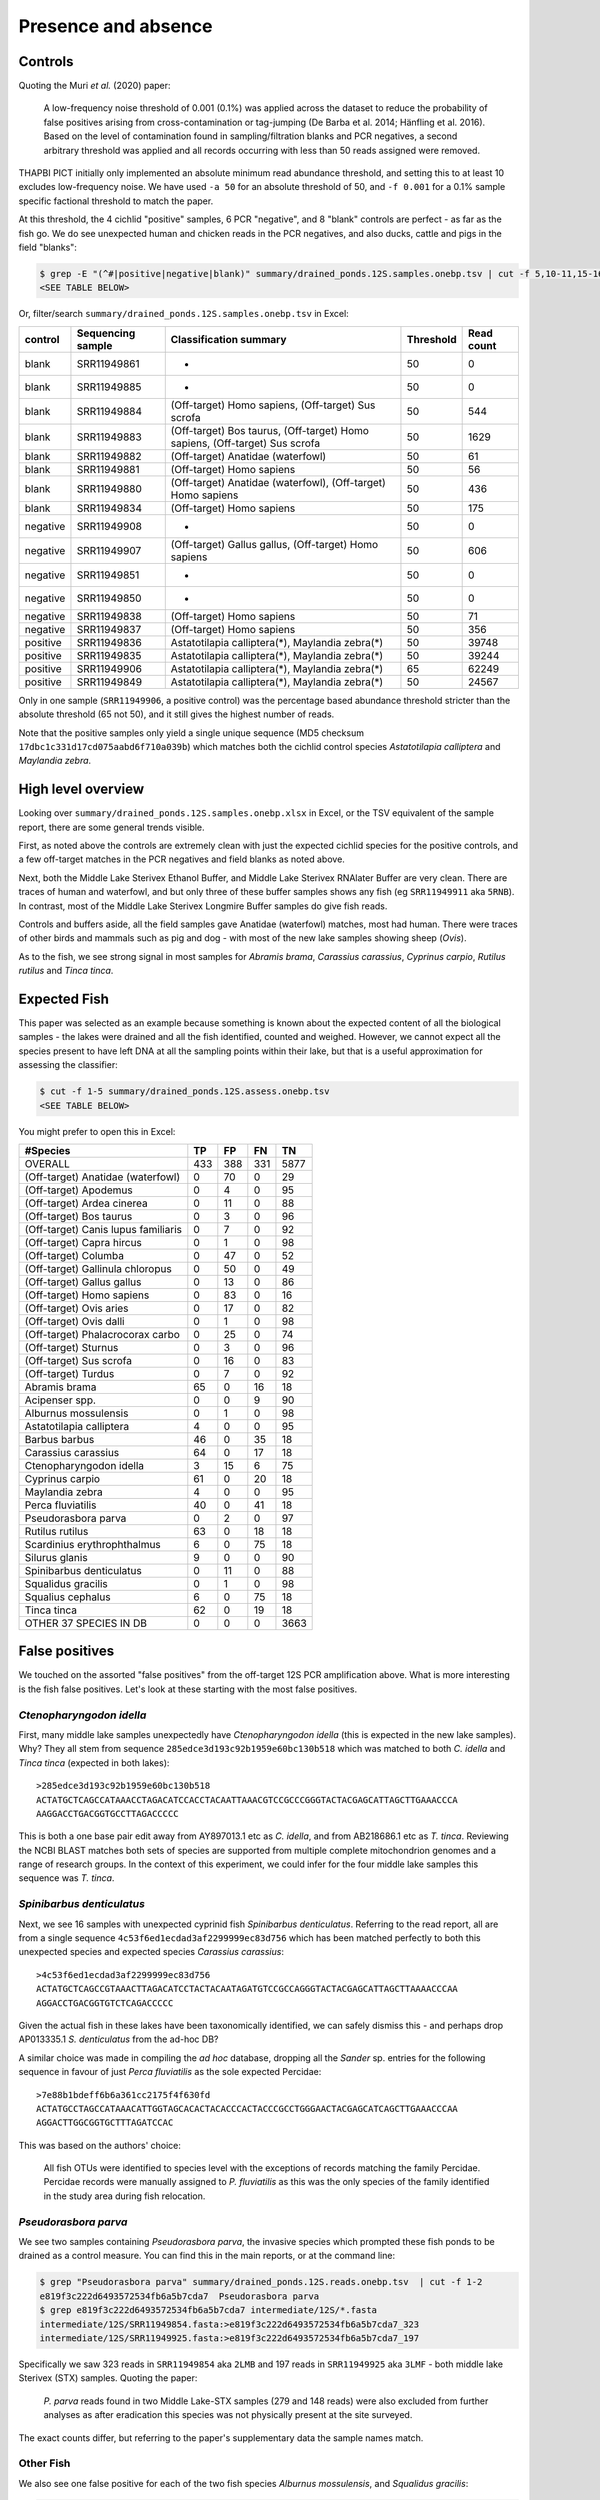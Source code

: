 Presence and absence
====================

Controls
--------

Quoting the Muri *et al.* (2020) paper:

    A low-frequency noise threshold of 0.001 (0.1%) was applied across the
    dataset to reduce the probability of false positives arising from
    cross-contamination or tag-jumping (De Barba et al. 2014; Hänfling et al.
    2016). Based on the level of contamination found in sampling/filtration
    blanks and PCR negatives, a second arbitrary threshold was applied and all
    records occurring with less than 50 reads assigned were removed.

THAPBI PICT initially only implemented an absolute minimum read abundance
threshold, and setting this to at least 10 excludes low-frequency noise. We
have used ``-a 50`` for an absolute threshold of 50, and ``-f 0.001`` for a
0.1% sample specific factional threshold to match the paper.

At this threshold, the 4 cichlid "positive" samples, 6 PCR "negative", and 8
"blank" controls are perfect - as far as the fish go. We do see unexpected
human and chicken reads in the PCR negatives, and also ducks, cattle and pigs
in the field "blanks":

.. code:: console

    $ grep -E "(^#|positive|negative|blank)" summary/drained_ponds.12S.samples.onebp.tsv | cut -f 5,10-11,15-16
    <SEE TABLE BELOW>

Or, filter/search ``summary/drained_ponds.12S.samples.onebp.tsv`` in Excel:

======== ================= =========================================================================== ========= ==========
control  Sequencing sample Classification summary                                                      Threshold Read count
======== ================= =========================================================================== ========= ==========
blank    SRR11949861       -                                                                           50        0
blank    SRR11949885       -                                                                           50        0
blank    SRR11949884       (Off-target) Homo sapiens, (Off-target) Sus scrofa                          50        544
blank    SRR11949883       (Off-target) Bos taurus, (Off-target) Homo sapiens, (Off-target) Sus scrofa 50        1629
blank    SRR11949882       (Off-target) Anatidae (waterfowl)                                           50        61
blank    SRR11949881       (Off-target) Homo sapiens                                                   50        56
blank    SRR11949880       (Off-target) Anatidae (waterfowl), (Off-target) Homo sapiens                50        436
blank    SRR11949834       (Off-target) Homo sapiens                                                   50        175
negative SRR11949908       -                                                                           50        0
negative SRR11949907       (Off-target) Gallus gallus, (Off-target) Homo sapiens                       50        606
negative SRR11949851       -                                                                           50        0
negative SRR11949850       -                                                                           50        0
negative SRR11949838       (Off-target) Homo sapiens                                                   50        71
negative SRR11949837       (Off-target) Homo sapiens                                                   50        356
positive SRR11949836       Astatotilapia calliptera(*), Maylandia zebra(*)                             50        39748
positive SRR11949835       Astatotilapia calliptera(*), Maylandia zebra(*)                             50        39244
positive SRR11949906       Astatotilapia calliptera(*), Maylandia zebra(*)                             65        62249
positive SRR11949849       Astatotilapia calliptera(*), Maylandia zebra(*)                             50        24567
======== ================= =========================================================================== ========= ==========

Only in one sample (``SRR11949906``, a positive control) was the percentage
based abundance threshold stricter than the absolute threshold (65 not 50),
and it still gives the highest number of reads.

Note that the positive samples only yield a single unique sequence (MD5
checksum ``17dbc1c331d17cd075aabd6f710a039b``) which matches both the cichlid
control species *Astatotilapia calliptera* and *Maylandia zebra*.

High level overview
-------------------

Looking over ``summary/drained_ponds.12S.samples.onebp.xlsx`` in Excel, or the
TSV equivalent of the sample report, there are some general trends visible.

First, as noted above the controls are extremely clean with just the expected
cichlid species for the positive controls, and a few off-target matches in the
PCR negatives and field blanks as noted above.

Next, both the Middle Lake Sterivex Ethanol Buffer, and Middle Lake Sterivex
RNAlater Buffer are very clean. There are traces of human and waterfowl, and
but only three of these buffer samples shows any fish (eg ``SRR11949911`` aka
``5RNB``). In contrast, most of the Middle Lake Sterivex Longmire Buffer
samples do give fish reads.

Controls and buffers aside, all the field samples gave Anatidae (waterfowl)
matches, most had human. There were traces of other birds and mammals such as
pig and dog - with most of the new lake samples showing sheep (*Ovis*).

As to the fish, we see strong signal in most samples for *Abramis brama*,
*Carassius carassius*, *Cyprinus carpio*, *Rutilus rutilus* and *Tinca tinca*.

Expected Fish
-------------

This paper was selected as an example because something is known about the
expected content of all the biological samples - the lakes were drained and
all the fish identified, counted and weighed. However, we cannot expect all
the species present to have left DNA at all the sampling points within their
lake, but that is a useful approximation for assessing the classifier:

.. code:: console

    $ cut -f 1-5 summary/drained_ponds.12S.assess.onebp.tsv
    <SEE TABLE BELOW>

You might prefer to open this in Excel:

=================================== === === === ====
#Species                            TP  FP  FN  TN
=================================== === === === ====
OVERALL                             433 388 331 5877
(Off-target) Anatidae (waterfowl)   0   70  0   29
(Off-target) Apodemus               0   4   0   95
(Off-target) Ardea cinerea          0   11  0   88
(Off-target) Bos taurus             0   3   0   96
(Off-target) Canis lupus familiaris 0   7   0   92
(Off-target) Capra hircus           0   1   0   98
(Off-target) Columba                0   47  0   52
(Off-target) Gallinula chloropus    0   50  0   49
(Off-target) Gallus gallus          0   13  0   86
(Off-target) Homo sapiens           0   83  0   16
(Off-target) Ovis aries             0   17  0   82
(Off-target) Ovis dalli             0   1   0   98
(Off-target) Phalacrocorax carbo    0   25  0   74
(Off-target) Sturnus                0   3   0   96
(Off-target) Sus scrofa             0   16  0   83
(Off-target) Turdus                 0   7   0   92
Abramis brama                       65  0   16  18
Acipenser spp.                      0   0   9   90
Alburnus mossulensis                0   1   0   98
Astatotilapia calliptera            4   0   0   95
Barbus barbus                       46  0   35  18
Carassius carassius                 64  0   17  18
Ctenopharyngodon idella             3   15  6   75
Cyprinus carpio                     61  0   20  18
Maylandia zebra                     4   0   0   95
Perca fluviatilis                   40  0   41  18
Pseudorasbora parva                 0   2   0   97
Rutilus rutilus                     63  0   18  18
Scardinius erythrophthalmus         6   0   75  18
Silurus glanis                      9   0   0   90
Spinibarbus denticulatus            0   11  0   88
Squalidus gracilis                  0   1   0   98
Squalius cephalus                   6   0   75  18
Tinca tinca                         62  0   19  18
OTHER 37 SPECIES IN DB              0   0   0   3663
=================================== === === === ====

False positives
---------------

We touched on the assorted "false positives" from the off-target 12S PCR
amplification above. What is more interesting is the fish false positives.
Let's look at these starting with the most false positives.

*Ctenopharyngodon idella*
~~~~~~~~~~~~~~~~~~~~~~~~~

First, many middle lake samples unexpectedly have *Ctenopharyngodon idella*
(this is expected in the new lake samples). Why? They all stem from sequence
``285edce3d193c92b1959e60bc130b518`` which was matched to both *C. idella*
and *Tinca tinca* (expected in both lakes)::

    >285edce3d193c92b1959e60bc130b518
    ACTATGCTCAGCCATAAACCTAGACATCCACCTACAATTAAACGTCCGCCCGGGTACTACGAGCATTAGCTTGAAACCCA
    AAGGACCTGACGGTGCCTTAGACCCCC

This is both a one base pair edit away from AY897013.1 etc as *C. idella*, and
from AB218686.1 etc as *T. tinca*. Reviewing the NCBI BLAST matches both sets
of species are supported from multiple complete mitochondrion genomes and a
range of research groups. In the context of this experiment, we could infer
for the four middle lake samples this sequence was *T. tinca*.

*Spinibarbus denticulatus*
~~~~~~~~~~~~~~~~~~~~~~~~~~

Next, we see 16 samples with unexpected cyprinid fish *Spinibarbus
denticulatus*. Referring to the read report, all are from a single sequence
``4c53f6ed1ecdad3af2299999ec83d756`` which has been matched perfectly to both
this unexpected species and expected species *Carassius carassius*::

    >4c53f6ed1ecdad3af2299999ec83d756
    ACTATGCTCAGCCGTAAACTTAGACATCCTACTACAATAGATGTCCGCCAGGGTACTACGAGCATTAGCTTAAAACCCAA
    AGGACCTGACGGTGTCTCAGACCCCC

Given the actual fish in these lakes have been taxonomically identified, we
can safely dismiss this - and perhaps drop AP013335.1 *S. denticulatus* from
the ad-hoc DB?

A similar choice was made in compiling the *ad hoc* database, dropping all the
*Sander* sp. entries for the following sequence in favour of just *Perca
fluviatilis* as the sole expected Percidae::

    >7e88b1bdeff6b6a361cc2175f4f630fd
    ACTATGCCTAGCCATAAACATTGGTAGCACACTACACCCACTACCCGCCTGGGAACTACGAGCATCAGCTTGAAACCCAA
    AGGACTTGGCGGTGCTTTAGATCCAC

This was based on the authors' choice:

    All fish OTUs were identified to species level with the exceptions of
    records matching the family Percidae. Percidae records were manually
    assigned to *P. fluviatilis* as this was the only species of the family
    identified in the study area during fish relocation.

*Pseudorasbora parva*
~~~~~~~~~~~~~~~~~~~~~

We see two samples containing *Pseudorasbora parva*, the invasive species
which prompted these fish ponds to be drained as a control measure. You can
find this in the main reports, or at the command line:

.. code:: console

    $ grep "Pseudorasbora parva" summary/drained_ponds.12S.reads.onebp.tsv  | cut -f 1-2
    e819f3c222d6493572534fb6a5b7cda7  Pseudorasbora parva
    $ grep e819f3c222d6493572534fb6a5b7cda7 intermediate/12S/*.fasta
    intermediate/12S/SRR11949854.fasta:>e819f3c222d6493572534fb6a5b7cda7_323
    intermediate/12S/SRR11949925.fasta:>e819f3c222d6493572534fb6a5b7cda7_197

Specifically we saw 323 reads in ``SRR11949854`` aka ``2LMB`` and 197 reads in
``SRR11949925`` aka ``3LMF`` - both middle lake Sterivex (STX) samples.
Quoting the paper:

    *P. parva* reads found in two Middle Lake-STX samples (279 and 148 reads)
    were also excluded from further analyses as after eradication this species
    was not physically present at the site surveyed.

The exact counts differ, but referring to the paper's supplementary data the
sample names match.

Other Fish
~~~~~~~~~~

We also see one false positive for each of the two fish species *Alburnus
mossulensis*, and *Squalidus gracilis*:

.. code:: console

    $ grep "Alburnus mossulensis"  summary/drained_ponds.12S.reads.onebp.tsv | cut -f 1-2
    916da937dccfd5d29502e83713e5d998  Abramis brama;Alburnus mossulensis
    $ grep 916da937dccfd5d29502e83713e5d998 intermediate/12S/*.fasta
    intermediate/12S/SRR11949859.fasta:>916da937dccfd5d29502e83713e5d998_98

This sequence is ambiguous with equally good matches to expected species
*Abramis brama*. Again, we might remove *Alburnus mossulensis* from the DB?

.. code:: console

    $ grep "Squalidus gracilis"  summary/drained_ponds.12S.reads.onebp.tsv | cut -f 1-2
    c0d532d1c6f8ffff9c72ac4a1873151c  Squalidus gracilis
    $ grep c0d532d1c6f8ffff9c72ac4a1873151c intermediate/12S/*.fasta
    intermediate/12S/SRR11949871.fasta:>c0d532d1c6f8ffff9c72ac4a1873151c_82

This sequence match is with AP011393.1 in the provided reference set.

False negatives
---------------

The classifier assessment shown above expected all the fish in each lake to be
found at all the sites within that lake - an overly strong assertion which
could explain many of the reported false negatives.

However, there is one clear false negative - neither this nor the original
analysis found any *Acipenser* spp.

True positives
--------------

Rather than reviewing all of the true positives, I will note that in some
cases we found more reads and thus declared a result in more samples.
For example, we report *Barbus barbus* in 49 samples, versus:

    In addition, *Barbus barbus* was detected at two sites (202 reads), ...

We found *Scardinius erythrophthalmus* in six samples:

.. code:: console

    $ grep "Scardinius erythrophthalmus" summary/drained_ponds.12S.reads.onebp.tsv | cut -f 1-2
    2a53392fe4add5780f959b56407423d0  Scardinius erythrophthalmus
    $ grep 2a53392fe4add5780f959b56407423d0 intermediate/12S/*.fasta
    intermediate/12S/SRR11949852.fasta:>2a53392fe4add5780f959b56407423d0_126
    intermediate/12S/SRR11949868.fasta:>2a53392fe4add5780f959b56407423d0_147
    intermediate/12S/SRR11949870.fasta:>2a53392fe4add5780f959b56407423d0_120
    intermediate/12S/SRR11949879.fasta:>2a53392fe4add5780f959b56407423d0_156
    intermediate/12S/SRR11949886.fasta:>2a53392fe4add5780f959b56407423d0_76
    intermediate/12S/SRR11949893.fasta:>2a53392fe4add5780f959b56407423d0_136

Quoting the original paper:

    The presence of *Scardinius erythrophthalmus* was found at two sites with
    a low number of reads (38 and 25 reads) and, therefore, removed after
    applying the filter threshold

In these cases at least, we are seeing much higher read counts. Given the
supplementary data provided, it would be possible to plot the read counts from
the two methods against each other.

Conclusion
----------

While not in-depth, this hopefully demonstrates the THAPBI PICT could be
meaningfully applied to this 12S dataset which was originally analysed with
metaBEAT v0.97.11.
